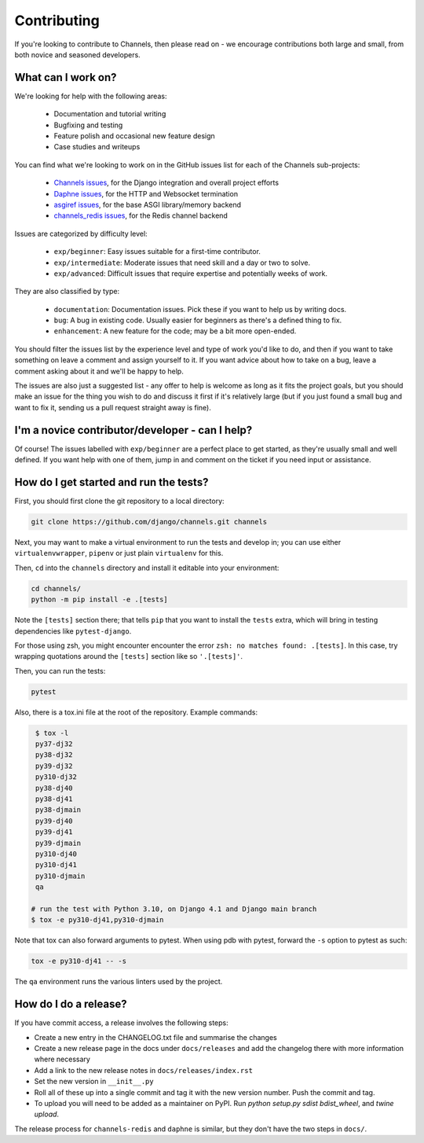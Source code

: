 Contributing
============

If you're looking to contribute to Channels, then please read on - we encourage
contributions both large and small, from both novice and seasoned developers.


What can I work on?
-------------------

We're looking for help with the following areas:

 * Documentation and tutorial writing
 * Bugfixing and testing
 * Feature polish and occasional new feature design
 * Case studies and writeups

You can find what we're looking to work on in the GitHub issues list for each
of the Channels sub-projects:

 * `Channels issues <https://github.com/django/channels/issues/>`_, for the Django integration and overall project efforts
 * `Daphne issues <https://github.com/django/daphne/issues/>`_, for the HTTP and Websocket termination
 * `asgiref issues <https://github.com/django/asgiref/issues/>`_, for the base ASGI library/memory backend
 * `channels_redis issues <https://github.com/django/channels_redis/issues/>`_, for the Redis channel backend

Issues are categorized by difficulty level:

 * ``exp/beginner``: Easy issues suitable for a first-time contributor.
 * ``exp/intermediate``: Moderate issues that need skill and a day or two to solve.
 * ``exp/advanced``: Difficult issues that require expertise and potentially weeks of work.

They are also classified by type:

 * ``documentation``: Documentation issues. Pick these if you want to help us by writing docs.
 * ``bug``: A bug in existing code. Usually easier for beginners as there's a defined thing to fix.
 * ``enhancement``: A new feature for the code; may be a bit more open-ended.

You should filter the issues list by the experience level and type of work
you'd like to do, and then if you want to take something on leave a comment
and assign yourself to it. If you want advice about how to take on a bug,
leave a comment asking about it and we'll be happy to help.

The issues are also just a suggested list - any offer to help is welcome as
long as it fits the project goals, but you should make an issue for the thing
you wish to do and discuss it first if it's relatively large (but if you just
found a small bug and want to fix it, sending us a pull request straight away
is fine).


I'm a novice contributor/developer - can I help?
------------------------------------------------

Of course! The issues labelled with ``exp/beginner`` are a perfect place to get
started, as they're usually small and well defined. If you want help with one
of them, jump in and comment on the ticket if you need input or assistance.


How do I get started and run the tests?
---------------------------------------

First, you should first clone the git repository to a local directory:

.. code-block:: sh

    git clone https://github.com/django/channels.git channels

Next, you may want to make a virtual environment to run the tests and develop
in; you can use either ``virtualenvwrapper``, ``pipenv`` or just plain
``virtualenv`` for this.

Then, ``cd`` into the ``channels`` directory and install it editable into
your environment:

.. code-block:: sh

    cd channels/
    python -m pip install -e .[tests]

Note the ``[tests]`` section there; that tells ``pip`` that you want to install
the ``tests`` extra, which will bring in testing dependencies like
``pytest-django``.

For those using zsh, you might encounter encounter the error ``zsh: no matches found: .[tests]``. In this case, try wrapping quotations around the ``[tests]`` section like so ``'.[tests]'``.

Then, you can run the tests:

.. code-block:: sh

    pytest

Also, there is a tox.ini file at the root of the repository. Example commands:

.. code-block:: sh

    $ tox -l
    py37-dj32
    py38-dj32
    py39-dj32
    py310-dj32
    py38-dj40
    py38-dj41
    py38-djmain
    py39-dj40
    py39-dj41
    py39-djmain
    py310-dj40
    py310-dj41
    py310-djmain
    qa

   # run the test with Python 3.10, on Django 4.1 and Django main branch
   $ tox -e py310-dj41,py310-djmain

Note that tox can also forward arguments to pytest. When using pdb with pytest,
forward the ``-s`` option to pytest as such:

.. code-block:: sh

   tox -e py310-dj41 -- -s

The ``qa`` environment runs the various linters used by the project.

How do I do a release?
----------------------

If you have commit access, a release involves the following steps:

* Create a new entry in the CHANGELOG.txt file and summarise the changes
* Create a new release page in the docs under ``docs/releases`` and add the
  changelog there with more information where necessary
* Add a link to the new release notes in ``docs/releases/index.rst``
* Set the new version in ``__init__.py``
* Roll all of these up into a single commit and tag it with the new version
  number. Push the commit and tag.
* To upload you will need to be added as a maintainer on PyPI.
  Run `python setup.py sdist bdist_wheel`, and `twine upload`.

The release process for ``channels-redis`` and ``daphne`` is similar, but
they don't have the two steps in ``docs/``.
